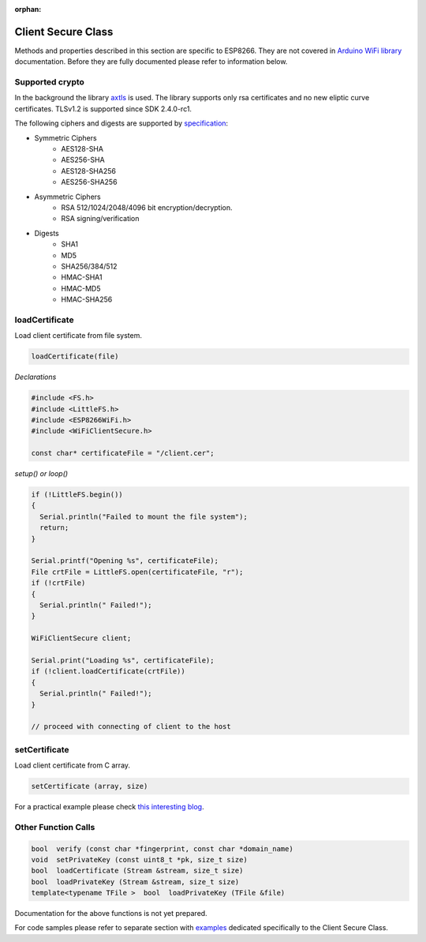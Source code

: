 :orphan:

Client Secure Class
-------------------

Methods and properties described in this section are specific to ESP8266. They are not covered in `Arduino WiFi library <https://www.arduino.cc/en/Reference/WiFi>`__ documentation. Before they are fully documented please refer to information below.

Supported crypto
~~~~~~~~~~~~~~~~

In the background the library `axtls <http://axtls.sourceforge.net>`_ is used. The library supports only rsa certificates and no new eliptic curve certificates. TLSv1.2 is supported since SDK 2.4.0-rc1.

The following ciphers and digests are supported by `specification <http://axtls.sourceforge.net/specifications.htm>`_:

* Symmetric Ciphers
    * AES128-SHA
    * AES256-SHA
    * AES128-SHA256
    * AES256-SHA256
* Asymmetric Ciphers
    * RSA 512/1024/2048/4096 bit encryption/decryption.
    * RSA signing/verification
* Digests
    * SHA1
    * MD5
    * SHA256/384/512
    * HMAC-SHA1
    * HMAC-MD5
    * HMAC-SHA256

loadCertificate
~~~~~~~~~~~~~~~

Load client certificate from file system.

.. code:: cpp

    loadCertificate(file) 

*Declarations*

.. code:: cpp

    #include <FS.h>
    #include <LittleFS.h>
    #include <ESP8266WiFi.h>
    #include <WiFiClientSecure.h>

    const char* certificateFile = "/client.cer";

*setup() or loop()*

.. code:: cpp

    if (!LittleFS.begin())
    {
      Serial.println("Failed to mount the file system");
      return;
    }

    Serial.printf("Opening %s", certificateFile);
    File crtFile = LittleFS.open(certificateFile, "r");
    if (!crtFile)
    {
      Serial.println(" Failed!");
    }

    WiFiClientSecure client;

    Serial.print("Loading %s", certificateFile);
    if (!client.loadCertificate(crtFile))
    {
      Serial.println(" Failed!");
    }

    // proceed with connecting of client to the host

setCertificate
~~~~~~~~~~~~~~

Load client certificate from C array.

.. code:: cpp

    setCertificate (array, size) 

For a practical example please check `this interesting blog <https://nofurtherquestions.wordpress.com/2016/03/14/making-an-esp8266-web-accessible/>`__.

Other Function Calls
~~~~~~~~~~~~~~~~~~~~

.. code:: cpp

    bool  verify (const char *fingerprint, const char *domain_name) 
    void  setPrivateKey (const uint8_t *pk, size_t size) 
    bool  loadCertificate (Stream &stream, size_t size) 
    bool  loadPrivateKey (Stream &stream, size_t size) 
    template<typename TFile >  bool  loadPrivateKey (TFile &file)

Documentation for the above functions is not yet prepared.

For code samples please refer to separate section with `examples <client-secure-examples.rst>`__ dedicated specifically to the Client Secure Class.
